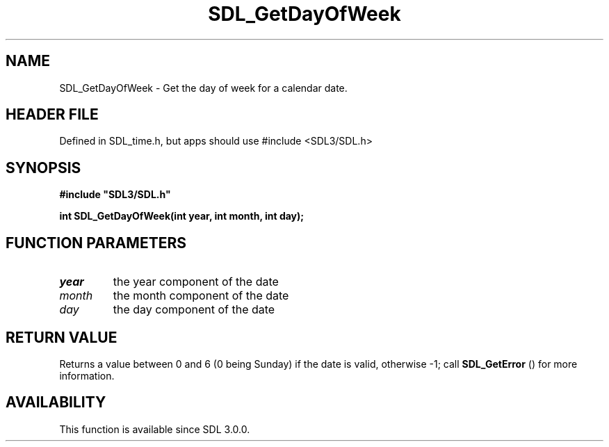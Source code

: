 .\" This manpage content is licensed under Creative Commons
.\"  Attribution 4.0 International (CC BY 4.0)
.\"   https://creativecommons.org/licenses/by/4.0/
.\" This manpage was generated from SDL's wiki page for SDL_GetDayOfWeek:
.\"   https://wiki.libsdl.org/SDL_GetDayOfWeek
.\" Generated with SDL/build-scripts/wikiheaders.pl
.\"  revision SDL-3.1.1-no-vcs
.\" Please report issues in this manpage's content at:
.\"   https://github.com/libsdl-org/sdlwiki/issues/new
.\" Please report issues in the generation of this manpage from the wiki at:
.\"   https://github.com/libsdl-org/SDL/issues/new?title=Misgenerated%20manpage%20for%20SDL_GetDayOfWeek
.\" SDL can be found at https://libsdl.org/
.de URL
\$2 \(laURL: \$1 \(ra\$3
..
.if \n[.g] .mso www.tmac
.TH SDL_GetDayOfWeek 3 "SDL 3.1.1" "SDL" "SDL3 FUNCTIONS"
.SH NAME
SDL_GetDayOfWeek \- Get the day of week for a calendar date\[char46]
.SH HEADER FILE
Defined in SDL_time\[char46]h, but apps should use #include <SDL3/SDL\[char46]h>

.SH SYNOPSIS
.nf
.B #include \(dqSDL3/SDL.h\(dq
.PP
.BI "int SDL_GetDayOfWeek(int year, int month, int day);
.fi
.SH FUNCTION PARAMETERS
.TP
.I year
the year component of the date
.TP
.I month
the month component of the date
.TP
.I day
the day component of the date
.SH RETURN VALUE
Returns a value between 0 and 6 (0 being Sunday) if the date is valid,
otherwise -1; call 
.BR SDL_GetError
() for more information\[char46]

.SH AVAILABILITY
This function is available since SDL 3\[char46]0\[char46]0\[char46]

